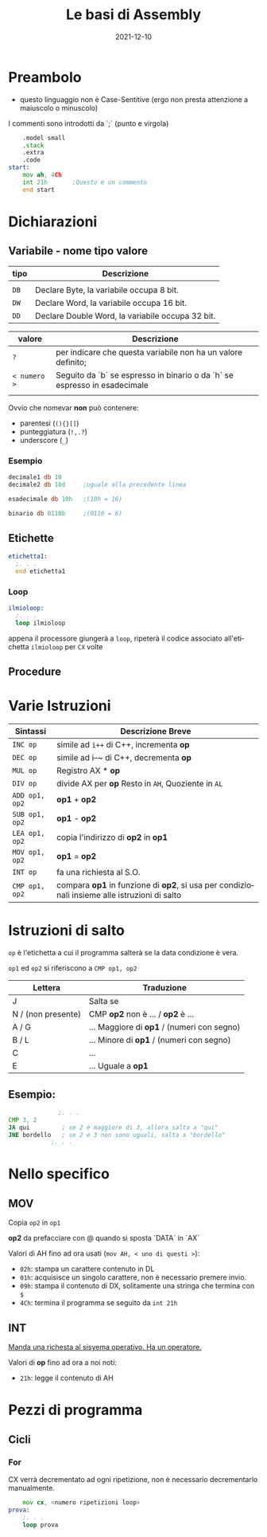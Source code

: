 #+title: Le basi di Assembly
#+filetags: code-dive school lang-asm ita sections draft
#+language: it
#+description: The following is an incomplete document written last year, originally made to help some classmates of mine understand the assembly language a bit better; There are some voluntary inaccuracies in my explanation, stemming mostly from comparison with the C++ language, the only other language taught in the 3rd year course.
#+date: 2021-12-10

* Preambolo
- questo linguaggio non è Case-Sentitive (ergo non presta attenzione a maiuscolo o minuscolo)
  
I commenti sono introdotti da `;` (punto e virgola)
#+begin_src asm
	  .model small
	  .stack
	  .extra
	  .code
  start:
	  mov ah, 4Ch
	  int 21h       ;Questo è un commento
	  end start	
#+end_src

* Dichiarazioni

** Variabile - *nome tipo valore*

| *tipo* | Descrizione                                      |
|------+--------------------------------------------------|
|      |                                                  |
| ~DB~   | Declare Byte, la variabile occupa 8 bit.         |
| ~DW~   | Declare Word, la variabile occupa 16 bit.        |
| ~DD~   | Declare Double Word, la variabile occupa 32 bit. |

| *valore*     | Descrizione                                                               |
|------------+---------------------------------------------------------------------------|
| ~?~          | per indicare che questa variabile non ha un valore definito;              |
| ~< numero >~ | Seguito da `b` se espresso in binario o da `h` se espresso in esadecimale |
                                                                          |

Ovvio che nomevar *non* può contenere:
- parentesi (~(){}[]~)
- punteggiatura (~!,.?~)
- underscore (~_~)

*** Esempio
#+begin_src asm
  decimale1 db 10
  decimale2 db 10d     ;uguale alla precedente linea

  esadecimale db 10h   ;(10h = 16)

  binario db 0110b     ;(0110 = 6)	
#+end_src

** Etichette
#+begin_src asm
  etichetta1:
    ;. . .
    end etichetta1
#+end_src

*** Loop
#+begin_src asm
  ilmioloop:
    ;. . .
    loop ilmioloop
#+end_src
appena il processore giungerà a ~loop~, ripeterà il codice associato all'etichetta ~ilmioloop~ per ~CX~ volte

** Procedure

* Varie Istruzioni
| Sintassi     | Descrizione Breve                                                                    |
|--------------+--------------------------------------------------------------------------------------|
| ~INC op~       | simile ad ~i++~ di C++, incrementa *op*                                                  |
| ~DEC op~       | simile ad i--~ di C++, decrementa *op*                                                 |
| ~MUL op~       | Registro AX * *op*                                                                     |
| ~DIV op~       | divide AX per *op* Resto in ~AH~, Quoziente in ~AL~                                        |
| ~ADD op1, op2~ | *op1* + *op2*                                                                            |
| ~SUB op1, op2~ | *op1* - *op2*                                                                            |
| ~LEA op1, op2~ | copia l'indirizzo di *op2* in *op1*                                                      |
| ~MOV op1, op2~ | *op1* = *op2*                                                                            |
| ~INT op~       | fa una richiesta al S.O.                                                             |
| ~CMP op1, op2~ | compara *op1* in funzione di *op2*, si usa per condizionali insieme alle istruzioni di salto |

* Istruzioni di salto
~op~ è l'etichetta a cui il programma salterà se la data condizione è vera.

~op1~ ed ~op2~ si riferiscono a ~CMP op1, op2~

| Lettera            | Traduzione                               |
|--------------------+------------------------------------------|
| J                  | Salta se                                 |
| N / (non presente) | CMP *op2* non è ... / *op2* è ...            |
| A / G              | ... Maggiore di *op1* / (numeri con segno) |
| B / L              | ... Minore di *op1* / (numeri con segno)   |
| C                  | ...                                      |
| E                  | ... Uguale a *op1*                         |

** Esempio:
#+begin_src asm
				;. . .
  CMP 3, 2	
  JA qui         ; se 2 è maggiore di 3, allora salta a "qui"
  JNE bordello   ; se 2 e 3 non sono uguali, salta a "bordello"
			  ;. . .
#+end_src

* Nello specifico

** MOV

Copia ~op2~ in ~op1~

*op2* da prefacciare con @ quando si sposta `DATA` in `AX`

Valori di AH fino ad ora usati (~mov AH, < uno di questi >~):
- ~02h~: stampa un carattere contenuto in DL
- ~01h~: acquisisce un singolo carattere, non è necessario premere invio.
- ~09h~: stampa il contenuto di DX, solitamente una stringa che termina con ~$~
- ~4Ch~: termina il programma se seguito da ~int 21h~
  
** INT

_Manda una richesta al sisyema operativo. Ha un operatore._

Valori di *op* fino ad ora a noi noti:
- ~21h~: legge il contenuto di AH


* Pezzi di programma

** Cicli

*** For
CX verrà decrementato ad ogni ripetizione, non è necessario decrementarlo manualmente.

#+begin_src asm
	  mov cx, <numero ripetizioni loop>
  prova:
	  ;. . .
	  loop prova
#+end_src

